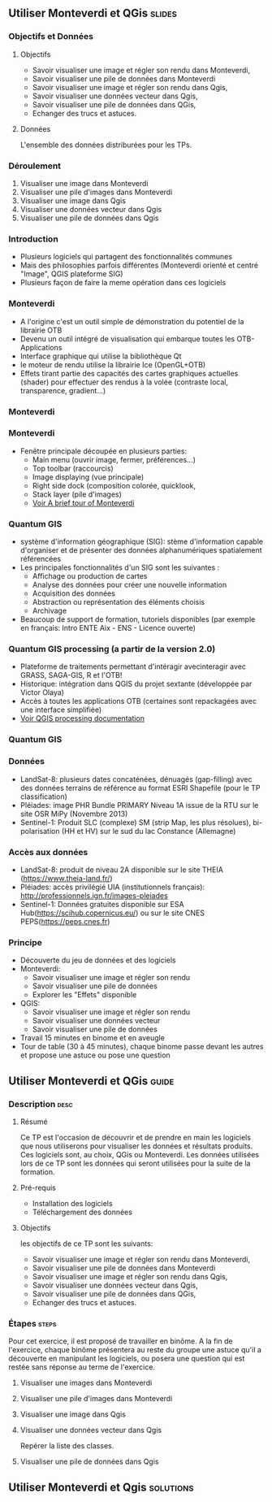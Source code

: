 ** Utiliser Monteverdi et QGis                                       :slides:
*** Objectifs et Données
**** Objectifs
     - Savoir visualiser une image et régler son rendu dans Monteverdi,
     - Savoir visualiser une pile de données dans Monteverdi
     - Savoir visualiser une image et régler son rendu dans Qgis,
     - Savoir visualiser une données vecteur dans Qgis,
     - Savoir visualiser une pile de données dans QGis,
     - Echanger des trucs et astuces.

**** Données
     L'ensemble des données distriburées pour les TPs.

*** Déroulement

    1. Visualiser une image dans Monteverdi
    2. Visualiser une pile d'images dans Monteverdi
    3. Visualiser une image dans Qgis
    4. Visualiser une données vecteur dans Qgis
    5. Visualiser une pile de données dans Qgis

*** Introduction
    - Plusieurs logiciels qui partagent des fonctionnalités communes
    - Mais des philosophies parfois différentes (Monteverdi orienté et centré "Image", QGIS
      plateforme SIG)
    - Plusieurs façon de faire la meme opération dans ces logiciels
*** Monteverdi
    - A l'origine c'est un outil simple de démonstration du potentiel de la librairie OTB
    - Devenu un outil intégré de visualisation qui embarque toutes les
      OTB-Applications 
    - Interface graphique qui utilise la bibliothèque Qt
    - le moteur de rendu utilise la librairie Ice (OpenGL+OTB)
    - Effets tirant partie des capacités des cartes graphiques actuelles
      (shader) pour effectuer des rendus à la volée (contraste local,
      transparence, gradient...)
*** Monteverdi
      #+begin_center
    #+ATTR_LaTeX: width=0.95\textwidth center  
    [[file:../../../../Slides/OTB-General/images/monteverdi2-loupe.png]]
    #+end_center
*** Monteverdi
    - Fenêtre principale découpée en plusieurs parties:
      - Main menu (ouvrir image, fermer, préférences...)
      - Top toolbar (raccourcis)
      - Image displaying (vue principale)
      - Right side dock (composition colorée, quicklook, 
      - Stack layer (pile d'images)
      - [[https://www.orfeo-toolbox.org/CookBook/CookBookch2.html#x19-180002][Voir A brief tour of Monteverdi]]
*** Quantum GIS 
    - système d'information géographique (SIG): stème d'information capable d'organiser et de présenter des données alphanumériques spatialement référencées
    - Les principales fonctionnalités d'un SIG sont les suivantes :
      - Affichage ou production de cartes
      - Analyse des données pour créer une nouvelle information
      - Acquisition des données
      - Abstraction ou représentation des éléments choisis
      - Archivage
    - Beaucoup de support de formation, tutoriels disponibles (par exemple en français: Intro ENTE Aix - ENS - Licence ouverte)
*** Quantum GIS processing (a partir de la version 2.0)
    - Plateforme de traitements permettant d'intéragir avecinteragir avec GRASS,
      SAGA-GIS, R et l'OTB!
    - Historique: intégration dans QGIS du projet sextante (développée par Victor Olaya)
    - Accès à toutes les applications OTB (certaines sont repackagées avec une
      interface simplifiée)
    - [[https://docs.qgis.org/2.6/en/docs/user_manual/processing/index.html][Voir QGIS processing documentation]]
*** Quantum GIS
      #+begin_center
    #+ATTR_LaTeX: width=0.5\textwidth center  
    [[file:../../../../Slides/OTB-General/images/otb_qgis.png]]
    #+end_center
*** Données
    - LandSat-8: plusieurs dates concaténées, dénuagés (gap-filling) avec des données
      terrains de référence au format ESRI Shapefile (pour le TP classification)
    - Pléiades: image PHR Bundle PRIMARY Niveau 1A issue de la RTU sur le site
      OSR MiPy (Novembre 2013)
    - Sentinel-1: Produit SLC (complexe) SM (strip Map, les plus résolues),
      bi-polarisation (HH et HV) sur le sud du lac Constance (Allemagne)
*** Accès aux données
    - LandSat-8: produit de niveau 2A disponible sur le site THEIA (https://www.theia-land.fr/)
    - Pléiades: accès privilégié UIA (institutionnels français): http://professionnels.ign.fr/images-pleiades
    - Sentinel-1: Données gratuites disponible sur ESA Hub(https://scihub.copernicus.eu/) ou sur le site CNES PEPS(https://peps.cnes.fr)
*** Principe
    - Découverte du jeu de données et des logiciels
    - Monteverdi:
      - Savoir visualiser une image et régler son rendu
      - Savoir visualiser une pile de données
      - Explorer les "Effets" disponible
    - QGIS:
      - Savoir visualiser une image et régler son rendu
      - Savoir visualiser une données vecteur
      - Savoir visualiser une pile de données
    - Travail 15 minutes en binome et en aveugle
    - Tour de table (30 à 45 minutes), chaque binome passe devant les autres et propose une astuce ou pose une question
** Utiliser *Monteverdi* et *QGis*                                  :guide:
*** Description                                                        :desc:
**** Résumé
     Ce TP est l'occasion de découvrir et de prendre en main les
     logiciels que nous utiliserons pour visualiser les données et
     résultats produits. Ces logiciels sont, au choix, QGis ou
     Monteverdi. Les données utilisées lors de ce TP sont les données
     qui seront utilisées pour la suite de la formation.

**** Pré-requis

     - Installation des logiciels
     - Téléchargement des données

**** Objectifs

     les objectifs de ce TP sont les suivants:
     - Savoir visualiser une image et régler son rendu dans Monteverdi,
     - Savoir visualiser une pile de données dans Monteverdi
     - Savoir visualiser une image et régler son rendu dans Qgis,
     - Savoir visualiser une données vecteur dans Qgis,
     - Savoir visualiser une pile de données dans QGis,
     - Echanger des trucs et astuces.

*** Étapes                                                            :steps:

    Pour cet exercice, il est proposé de travailler en binôme. A la
    fin de l'exercice, chaque binôme présentera au reste du groupe une
    astuce qu'il a découverte en manipulant les logiciels, ou posera
    une question qui est restée sans réponse au terme de l'exercice.

**** Visualiser une images dans Monteverdi
**** Visualiser une pile d'images dans Monteverdi
**** Visualiser une image dans Qgis
**** Visualiser une données vecteur dans Qgis

Repérer la liste des classes.

**** Visualiser une pile de données dans Qgis 
     
** Utiliser *Monteverdi* et *Qgis*                                :solutions:

